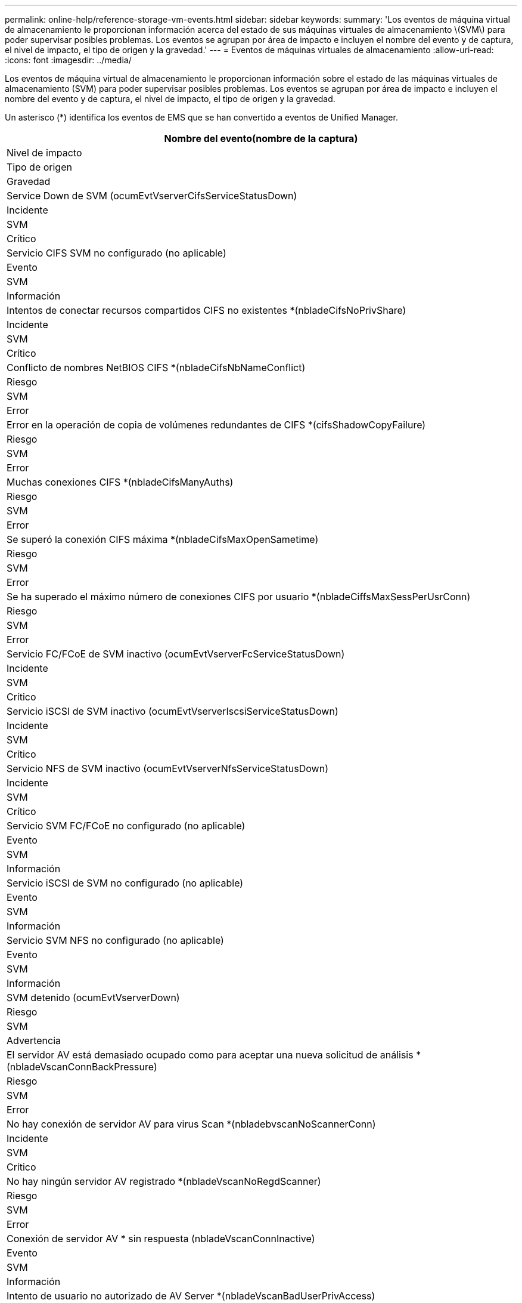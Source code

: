 ---
permalink: online-help/reference-storage-vm-events.html 
sidebar: sidebar 
keywords:  
summary: 'Los eventos de máquina virtual de almacenamiento le proporcionan información acerca del estado de sus máquinas virtuales de almacenamiento \(SVM\) para poder supervisar posibles problemas. Los eventos se agrupan por área de impacto e incluyen el nombre del evento y de captura, el nivel de impacto, el tipo de origen y la gravedad.' 
---
= Eventos de máquinas virtuales de almacenamiento
:allow-uri-read: 
:icons: font
:imagesdir: ../media/


[role="lead"]
Los eventos de máquina virtual de almacenamiento le proporcionan información sobre el estado de las máquinas virtuales de almacenamiento (SVM) para poder supervisar posibles problemas. Los eventos se agrupan por área de impacto e incluyen el nombre del evento y de captura, el nivel de impacto, el tipo de origen y la gravedad.

Un asterisco (*) identifica los eventos de EMS que se han convertido a eventos de Unified Manager.

|===
| Nombre del evento(nombre de la captura) 


| Nivel de impacto 


| Tipo de origen 


| Gravedad 


 a| 
Service Down de SVM (ocumEvtVserverCifsServiceStatusDown)



 a| 
Incidente



 a| 
SVM



 a| 
Crítico



 a| 
Servicio CIFS SVM no configurado (no aplicable)



 a| 
Evento



 a| 
SVM



 a| 
Información



 a| 
Intentos de conectar recursos compartidos CIFS no existentes *(nbladeCifsNoPrivShare)



 a| 
Incidente



 a| 
SVM



 a| 
Crítico



 a| 
Conflicto de nombres NetBIOS CIFS *(nbladeCifsNbNameConflict)



 a| 
Riesgo



 a| 
SVM



 a| 
Error



 a| 
Error en la operación de copia de volúmenes redundantes de CIFS *(cifsShadowCopyFailure)



 a| 
Riesgo



 a| 
SVM



 a| 
Error



 a| 
Muchas conexiones CIFS *(nbladeCifsManyAuths)



 a| 
Riesgo



 a| 
SVM



 a| 
Error



 a| 
Se superó la conexión CIFS máxima *(nbladeCifsMaxOpenSametime)



 a| 
Riesgo



 a| 
SVM



 a| 
Error



 a| 
Se ha superado el máximo número de conexiones CIFS por usuario *(nbladeCiffsMaxSessPerUsrConn)



 a| 
Riesgo



 a| 
SVM



 a| 
Error



 a| 
Servicio FC/FCoE de SVM inactivo (ocumEvtVserverFcServiceStatusDown)



 a| 
Incidente



 a| 
SVM



 a| 
Crítico



 a| 
Servicio iSCSI de SVM inactivo (ocumEvtVserverIscsiServiceStatusDown)



 a| 
Incidente



 a| 
SVM



 a| 
Crítico



 a| 
Servicio NFS de SVM inactivo (ocumEvtVserverNfsServiceStatusDown)



 a| 
Incidente



 a| 
SVM



 a| 
Crítico



 a| 
Servicio SVM FC/FCoE no configurado (no aplicable)



 a| 
Evento



 a| 
SVM



 a| 
Información



 a| 
Servicio iSCSI de SVM no configurado (no aplicable)



 a| 
Evento



 a| 
SVM



 a| 
Información



 a| 
Servicio SVM NFS no configurado (no aplicable)



 a| 
Evento



 a| 
SVM



 a| 
Información



 a| 
SVM detenido (ocumEvtVserverDown)



 a| 
Riesgo



 a| 
SVM



 a| 
Advertencia



 a| 
El servidor AV está demasiado ocupado como para aceptar una nueva solicitud de análisis *(nbladeVscanConnBackPressure)



 a| 
Riesgo



 a| 
SVM



 a| 
Error



 a| 
No hay conexión de servidor AV para virus Scan *(nbladebvscanNoScannerConn)



 a| 
Incidente



 a| 
SVM



 a| 
Crítico



 a| 
No hay ningún servidor AV registrado *(nbladeVscanNoRegdScanner)



 a| 
Riesgo



 a| 
SVM



 a| 
Error



 a| 
Conexión de servidor AV * sin respuesta (nbladeVscanConnInactive)



 a| 
Evento



 a| 
SVM



 a| 
Información



 a| 
Intento de usuario no autorizado de AV Server *(nbladeVscanBadUserPrivAccess)



 a| 
Riesgo



 a| 
SVM



 a| 
Error



 a| 
Virus encontrado por AV Server *(nbladeVscanVirusDetected)



 a| 
Riesgo



 a| 
SVM



 a| 
Error

|===


== Área de impacto: Configuración

|===
| Nombre del evento(nombre de la captura) 


| Nivel de impacto 


| Tipo de origen 


| Gravedad 


 a| 
SVM detectada (no aplicable)



 a| 
Evento



 a| 
SVM



 a| 
Información



 a| 
SVM eliminada (no aplicable)



 a| 
Evento



 a| 
Clúster



 a| 
Información



 a| 
SVM cuyo nombre ha cambiado (no corresponde)



 a| 
Evento



 a| 
SVM



 a| 
Información

|===


== Área de impacto: Rendimiento

|===
| Nombre del evento(nombre de la captura) 


| Nivel de impacto 


| Tipo de origen 


| Gravedad 


 a| 
Se superó el umbral crítico de IOPS de SVM (ocumSvmIopsIncident)



 a| 
Incidente



 a| 
SVM



 a| 
Crítico



 a| 
Se superó el umbral de advertencia de IOPS de SVM (ocumSvmIopsWarning)



 a| 
Riesgo



 a| 
SVM



 a| 
Advertencia



 a| 
Se ha incumplido el umbral crítico de SVM MB/s (ocumSvmMbpsIncident)



 a| 
Incidente



 a| 
SVM



 a| 
Crítico



 a| 
Se ha incumplido el umbral de advertencia de SVM MB/s (ocumSvmMbpsWarning)



 a| 
Riesgo



 a| 
SVM



 a| 
Advertencia



 a| 
Se superó el umbral crucial de latencia de SVM (ocumSvmLatencyIncident)



 a| 
Incidente



 a| 
SVM



 a| 
Crítico



 a| 
Se superó el umbral de advertencia de latencia de SVM (ocumSvmLatencyWarning)



 a| 
Riesgo



 a| 
SVM



 a| 
Advertencia

|===


== Área de impacto: Seguridad

|===
| Nombre del evento(nombre de la captura) 


| Nivel de impacto 


| Tipo de origen 


| Gravedad 


 a| 
Registro de auditoría desactivado (ocumVserverAuditLogdeshabilitado)



 a| 
Riesgo



 a| 
SVM



 a| 
Advertencia



 a| 
Banner de inicio de sesión deshabilitado (ocumVserverLoginBannerDisabled)



 a| 
Riesgo



 a| 
SVM



 a| 
Advertencia



 a| 
SSH está utilizando Ciphers no seguros(ocumVserverSSHInsecure)



 a| 
Riesgo



 a| 
SVM



 a| 
Advertencia



 a| 
Banner de inicio de sesión cambiado (ocumVserverLoginBannerChanged)



 a| 
Riesgo



 a| 
SVM



 a| 
Advertencia

|===